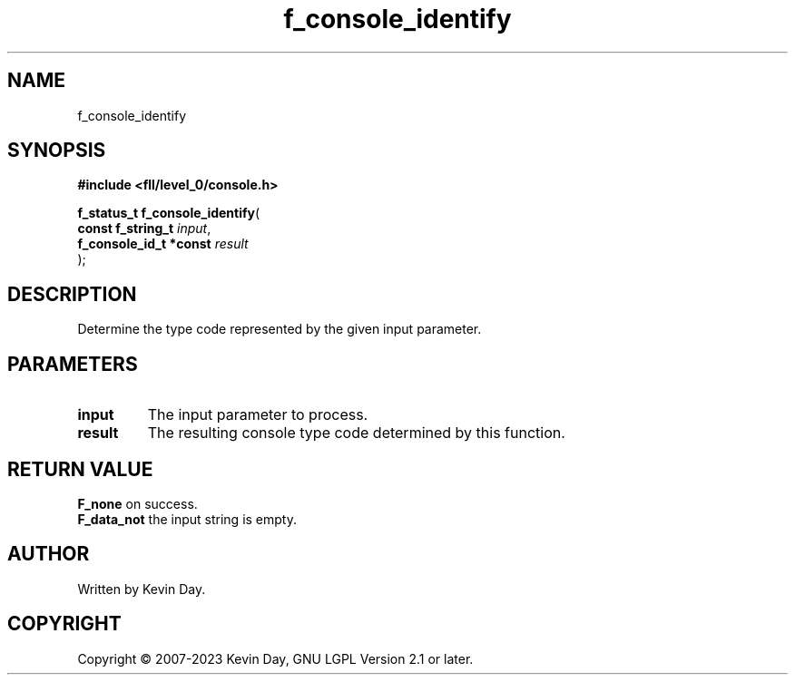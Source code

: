 .TH f_console_identify "3" "July 2023" "FLL - Featureless Linux Library 0.6.9" "Library Functions"
.SH "NAME"
f_console_identify
.SH SYNOPSIS
.nf
.B #include <fll/level_0/console.h>
.sp
\fBf_status_t f_console_identify\fP(
    \fBconst f_string_t      \fP\fIinput\fP,
    \fBf_console_id_t *const \fP\fIresult\fP
);
.fi
.SH DESCRIPTION
.PP
Determine the type code represented by the given input parameter.
.SH PARAMETERS
.TP
.B input
The input parameter to process.

.TP
.B result
The resulting console type code determined by this function.

.SH RETURN VALUE
.PP
\fBF_none\fP on success.
.br
\fBF_data_not\fP the input string is empty.
.SH AUTHOR
Written by Kevin Day.
.SH COPYRIGHT
.PP
Copyright \(co 2007-2023 Kevin Day, GNU LGPL Version 2.1 or later.
